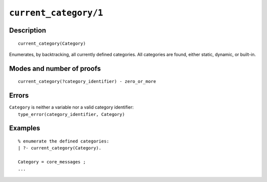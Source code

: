 ..
   This file is part of Logtalk <https://logtalk.org/>  
   Copyright 1998-2021 Paulo Moura <pmoura@logtalk.org>
   SPDX-License-Identifier: Apache-2.0

   Licensed under the Apache License, Version 2.0 (the "License");
   you may not use this file except in compliance with the License.
   You may obtain a copy of the License at

       http://www.apache.org/licenses/LICENSE-2.0

   Unless required by applicable law or agreed to in writing, software
   distributed under the License is distributed on an "AS IS" BASIS,
   WITHOUT WARRANTIES OR CONDITIONS OF ANY KIND, either express or implied.
   See the License for the specific language governing permissions and
   limitations under the License.


.. index:: pair: current_category/1; Built-in predicate
.. _predicates_current_category_1:

``current_category/1``
======================

Description
-----------

::

   current_category(Category)

Enumerates, by backtracking, all currently defined categories. All
categories are found, either static, dynamic, or built-in.

Modes and number of proofs
--------------------------

::

   current_category(?category_identifier) - zero_or_more

Errors
------

| ``Category`` is neither a variable nor a valid category identifier:
|     ``type_error(category_identifier, Category)``

Examples
--------

::

   % enumerate the defined categories:
   | ?- current_category(Category).
   
   Category = core_messages ;
   ...

.. seealso::

   :ref:`predicates_abolish_category_1`,
   :ref:`predicates_category_property_2`,
   :ref:`predicates_create_category_4`,
   :ref:`predicates_complements_object_2`,
   :ref:`predicates_extends_category_2_3`,
   :ref:`predicates_imports_category_2_3`
